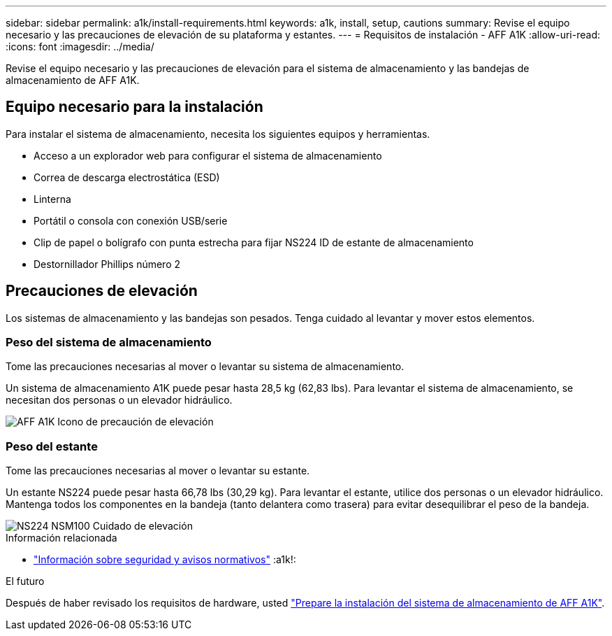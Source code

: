 ---
sidebar: sidebar 
permalink: a1k/install-requirements.html 
keywords: a1k, install, setup, cautions 
summary: Revise el equipo necesario y las precauciones de elevación de su plataforma y estantes. 
---
= Requisitos de instalación - AFF A1K
:allow-uri-read: 
:icons: font
:imagesdir: ../media/


[role="lead"]
Revise el equipo necesario y las precauciones de elevación para el sistema de almacenamiento y las bandejas de almacenamiento de AFF A1K.



== Equipo necesario para la instalación

Para instalar el sistema de almacenamiento, necesita los siguientes equipos y herramientas.

* Acceso a un explorador web para configurar el sistema de almacenamiento
* Correa de descarga electrostática (ESD)
* Linterna
* Portátil o consola con conexión USB/serie
* Clip de papel o bolígrafo con punta estrecha para fijar NS224 ID de estante de almacenamiento
* Destornillador Phillips número 2




== Precauciones de elevación

Los sistemas de almacenamiento y las bandejas son pesados. Tenga cuidado al levantar y mover estos elementos.



=== Peso del sistema de almacenamiento

Tome las precauciones necesarias al mover o levantar su sistema de almacenamiento.

Un sistema de almacenamiento A1K puede pesar hasta 28,5 kg (62,83 lbs). Para levantar el sistema de almacenamiento, se necesitan dos personas o un elevador hidráulico.

image::../media/drw_a1k_weight_caution_ieops-1698.svg[AFF A1K Icono de precaución de elevación]



=== Peso del estante

Tome las precauciones necesarias al mover o levantar su estante.

Un estante NS224 puede pesar hasta 66,78 lbs (30,29 kg). Para levantar el estante, utilice dos personas o un elevador hidráulico. Mantenga todos los componentes en la bandeja (tanto delantera como trasera) para evitar desequilibrar el peso de la bandeja.

image::../media/drw_ns224_lifting_weight_ieops-1716.svg[NS224 NSM100 Cuidado de elevación]

.Información relacionada
* https://library.netapp.com/ecm/ecm_download_file/ECMP12475945["Información sobre seguridad y avisos normativos"^] :a1k!:


.El futuro
Después de haber revisado los requisitos de hardware, usted link:install-prepare.html["Prepare la instalación del sistema de almacenamiento de AFF A1K"].
